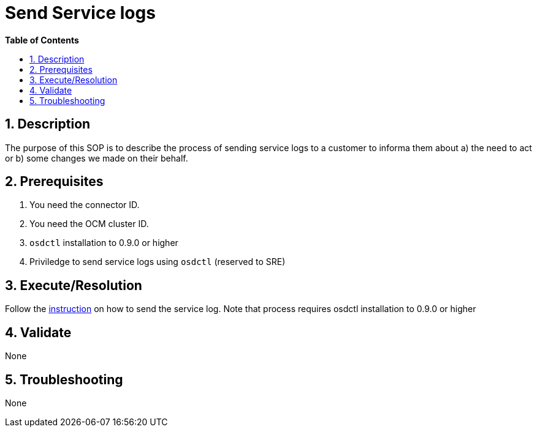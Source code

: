 // begin header
ifdef::env-github[]
:tip-caption: :bulb:
:note-caption: :information_source:
:important-caption: :heavy_exclamation_mark:
:caution-caption: :fire:
:warning-caption: :warning:
endif::[]
:numbered:
:toc: macro
:toc-title: pass:[<b>Table of Contents</b>]
// end header
= Send Service logs

toc::[]

== Description

The purpose of this SOP is to describe the process of sending service logs to a customer to informa them about a) the need to act or b) some changes we made on their behalf.

== Prerequisites

1. You need the connector ID.
2. You need the OCM cluster ID.
3. `osdctl` installation to 0.9.0 or higher
4. Priviledge to send service logs using `osdctl` (reserved to SRE)

== Execute/Resolution
Follow the https://github.com/openshift/managed-notifications/blob/master/README.md[instruction] on how to send the service log. Note that process requires osdctl installation to 0.9.0 or higher

== Validate

None

== Troubleshooting

None

